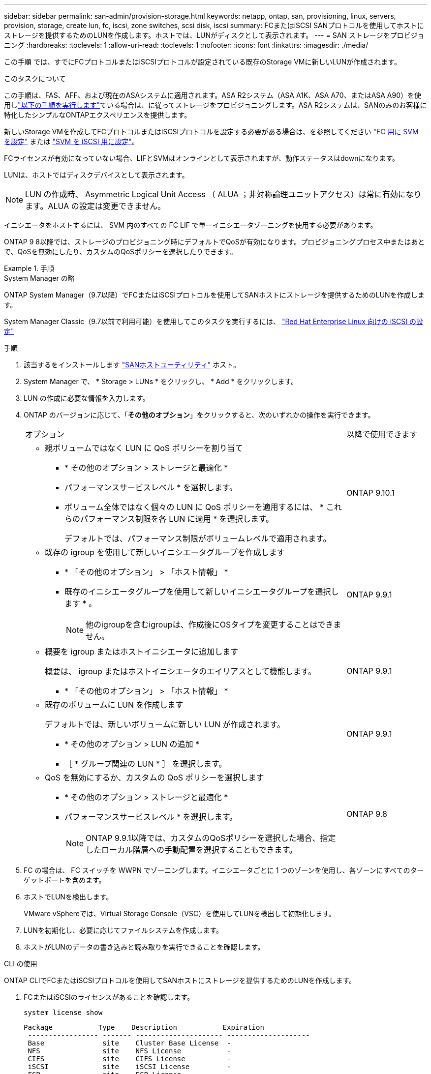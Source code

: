 ---
sidebar: sidebar 
permalink: san-admin/provision-storage.html 
keywords: netapp, ontap, san, provisioning, linux, servers, provision, storage, create lun, fc, iscsi, zone switches, scsi disk, iscsi 
summary: FCまたはiSCSI SANプロトコルを使用してホストにストレージを提供するためのLUNを作成します。ホストでは、LUNがディスクとして表示されます。 
---
= SAN ストレージをプロビジョニング
:hardbreaks:
:toclevels: 1
:allow-uri-read: 
:toclevels: 1
:nofooter: 
:icons: font
:linkattrs: 
:imagesdir: ./media/


[role="lead"]
この手順 では、すでにFCプロトコルまたはiSCSIプロトコルが設定されている既存のStorage VMに新しいLUNが作成されます。

.このタスクについて
この手順は、FAS、AFF、および現在のASAシステムに適用されます。ASA R2システム（ASA A1K、ASA A70、またはASA A90）を使用しlink:https://docs.netapp.com/us-en/asa-r2/manage-data/provision-san-storage.html["以下の手順を実行します"^]ている場合は、に従ってストレージをプロビジョニングします。ASA R2システムは、SANのみのお客様に特化したシンプルなONTAPエクスペリエンスを提供します。

新しいStorage VMを作成してFCプロトコルまたはiSCSIプロトコルを設定する必要がある場合は、を参照してください link:configure-svm-fc-task.html["FC 用に SVM を設定"] または link:configure-svm-iscsi-task.html["SVM を iSCSI 用に設定"]。

FCライセンスが有効になっていない場合、LIFとSVMはオンラインとして表示されますが、動作ステータスはdownになります。

LUNは、ホストではディスクデバイスとして表示されます。


NOTE: LUN の作成時、 Asymmetric Logical Unit Access （ ALUA ；非対称論理ユニットアクセス）は常に有効になります。ALUA の設定は変更できません。

イニシエータをホストするには、 SVM 内のすべての FC LIF で単一イニシエータゾーニングを使用する必要があります。

ONTAP 9 8以降では、ストレージのプロビジョニング時にデフォルトでQoSが有効になります。プロビジョニングプロセス中またはあとで、QoSを無効にしたり、カスタムのQoSポリシーを選択したりできます。

.手順
[role="tabbed-block"]
====
.System Manager の略
--
ONTAP System Manager（9.7以降）でFCまたはiSCSIプロトコルを使用してSANホストにストレージを提供するためのLUNを作成します。

System Manager Classic（9.7以前で利用可能）を使用してこのタスクを実行するには、 https://docs.netapp.com/us-en/ontap-system-manager-classic/iscsi-config-rhel/index.html["Red Hat Enterprise Linux 向けの iSCSI の設定"^]

.手順
. 該当するをインストールします link:https://docs.netapp.com/us-en/ontap-sanhost/["SANホストユーティリティ"] ホスト。
. System Manager で、 * Storage > LUNs * をクリックし、 * Add * をクリックします。
. LUN の作成に必要な情報を入力します。
. ONTAP のバージョンに応じて、「*その他のオプション*」をクリックすると、次のいずれかの操作を実行できます。
+
[cols="80,20"]
|===


| オプション | 以降で使用できます 


 a| 
** 親ボリュームではなく LUN に QoS ポリシーを割り当て
+
*** * その他のオプション > ストレージと最適化 *
*** パフォーマンスサービスレベル * を選択します。
*** ボリューム全体ではなく個々の LUN に QoS ポリシーを適用するには、 * これらのパフォーマンス制限を各 LUN に適用 * を選択します。
+
デフォルトでは、パフォーマンス制限がボリュームレベルで適用されます。




| ONTAP 9.10.1 


 a| 
** 既存の igroup を使用して新しいイニシエータグループを作成します
+
*** * 「その他のオプション」 > 「ホスト情報」 *
*** 既存のイニシエータグループを使用して新しいイニシエータグループを選択します * 。
+

NOTE: 他のigroupを含むigroupは、作成後にOSタイプを変更することはできません。




| ONTAP 9.9.1 


 a| 
** 概要を igroup またはホストイニシエータに追加します
+
概要は、 igroup またはホストイニシエータのエイリアスとして機能します。

+
*** * 「その他のオプション」 > 「ホスト情報」 *



| ONTAP 9.9.1 


 a| 
** 既存のボリュームに LUN を作成します
+
デフォルトでは、新しいボリュームに新しい LUN が作成されます。

+
*** * その他のオプション > LUN の追加 *
*** ［ * グループ関連の LUN * ］ を選択します。



| ONTAP 9.9.1 


 a| 
** QoS を無効にするか、カスタムの QoS ポリシーを選択します
+
*** * その他のオプション > ストレージと最適化 *
*** パフォーマンスサービスレベル * を選択します。
+

NOTE: ONTAP 9.9.1以降では、カスタムのQoSポリシーを選択した場合、指定したローカル階層への手動配置を選択することもできます。




| ONTAP 9.8 
|===


. FC の場合は、 FC スイッチを WWPN でゾーニングします。イニシエータごとに 1 つのゾーンを使用し、各ゾーンにすべてのターゲットポートを含めます。
. ホストでLUNを検出します。
+
VMware vSphereでは、Virtual Storage Console（VSC）を使用してLUNを検出して初期化します。

. LUNを初期化し、必要に応じてファイルシステムを作成します。
. ホストがLUNのデータの書き込みと読み取りを実行できることを確認します。


--
.CLI の使用
--
ONTAP CLIでFCまたはiSCSIプロトコルを使用してSANホストにストレージを提供するためのLUNを作成します。

. FCまたはiSCSIのライセンスがあることを確認します。
+
[source, cli]
----
system license show
----
+
[listing]
----

Package           Type    Description           Expiration
 ----------------- ------- --------------------- --------------------
 Base              site    Cluster Base License  -
 NFS               site    NFS License           -
 CIFS              site    CIFS License          -
 iSCSI             site    iSCSI License         -
 FCP               site    FCP License           -
----
. FCまたはiSCSIのライセンスがない場合は、を使用します `license add` コマンドを実行します
+
[source, cli]
----
license add -license-code <your_license_code>
----
. SVMでプロトコルサービスを有効にします。
+
* iSCSIの場合：*

+
[source, cli]
----
vserver iscsi create -vserver <svm_name> -target-alias <svm_name>
----
+
* FCの場合：*

+
[source, cli]
----
vserver fcp create -vserver <svm_name> -status-admin up
----
. 各ノードにSVM用のLIFを2つ作成します。
+
[source, cli]
----
network interface create -vserver <svm_name> -lif <lif_name> -role data -data-protocol <iscsi|fc> -home-node <node_name> -home-port <port_name> -address <ip_address> -netmask <netmask>
----
+
ネットアップでは、データを提供するSVMごとに、ノードごとに少なくとも1つのiSCSIまたはFC LIFをサポートしています。ただし、冗長性を確保するには、ノードごとに2つのLIFが必要です。iSCSIの場合は、別 々 のイーサネットネットワークにあるノードごとに少なくとも2つのLIFを設定することを推奨します。

. LIFが作成され、動作ステータスがになっていることを確認します `online`：
+
[source, cli]
----
network interface show -vserver <svm_name> <lif_name>
----
. LUN を作成します。
+
[source, cli]
----
lun create -vserver <svm_name> -volume <volume_name> -lun <lun_name> -size <lun_size> -ostype linux -space-reserve <enabled|disabled>
----
+
LUN 名は 255 文字以内で、スペースは使用できません。

+

NOTE: NVFAIL オプションは、ボリュームで LUN が作成されると、自動的に有効になります。

. igroup を作成します。
+
[source, cli]
----
igroup create -vserver <svm_name> -igroup <igroup_name> -protocol <fcp|iscsi|mixed> -ostype linux -initiator <initiator_name>
----
. LUN を igroup にマッピングします。
+
[source, cli]
----
lun mapping create -vserver <svm_name> -volume <volume_name> -lun <lun_name> -igroup <igroup_name>
----
. LUN が正しく設定されていることを確認します。
+
[source, cli]
----
lun show -vserver <svm_name>
----
. 必要に応じて、 link:create-port-sets-binding-igroups-task.html["ポートセットを作成してigroupにバインドします"]。
. ホストのマニュアルに記載されている手順に従って、特定のホストでブロックアクセスを有効にします。
. Host Utilities を使用して FC または iSCSI マッピングを完了し、ホスト上の LUN を検出します。


--
====
.関連情報
* link:index.html["SAN の管理の概要"]
* https://docs.netapp.com/us-en/ontap-sanhost/index.html["ONTAP SAN ホスト構成"]
* link:../san-admin/manage-san-initiators-task.html["System ManagerでSANイニシエータグループを表示および管理します"]
* https://www.netapp.com/pdf.html?item=/media/19680-tr-4017.pdf["ネットアップテクニカルレポート 4017 ：『ファイバチャネル SAN のベストプラクティス』"^]

